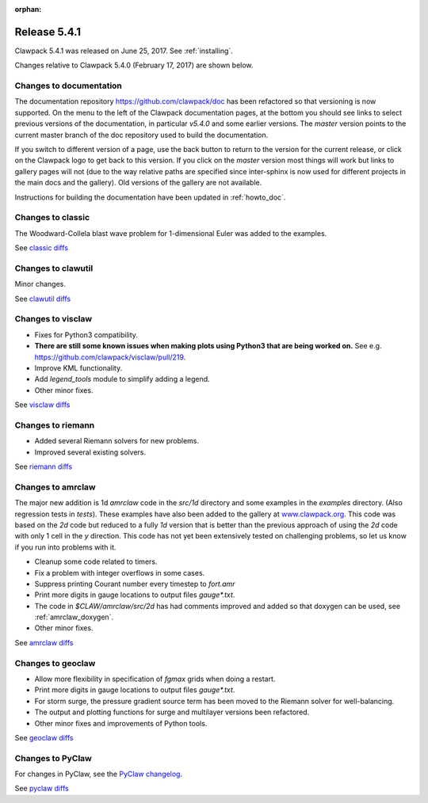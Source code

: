 :orphan:


.. comment: Change master to v5.4.1 in github links below once release is tagged

.. _release_5_4_1:

==========================
Release 5.4.1
==========================


Clawpack 5.4.1 was released on June 25, 2017.  See :ref:`installing`.

Changes relative to Clawpack 5.4.0 (February 17, 2017) are shown below.

Changes to documentation
------------------------

The documentation repository https://github.com/clawpack/doc has been refactored so that versioning is now supported.  On the menu to the left of the Clawpack documentation pages, at the bottom you should see links to select previous versions of the documentation, in particular `v5.4.0` and some earlier versions.  The `master` version points to the current master branch of the doc repository used to build the documentation.

If you switch to different version of a page, use the back button to return to the version for the current release, or click on the Clawpack logo to get back to this version.  If you click on the `master` version most things will work but links to gallery pages will not (due to the way relative paths are specified since inter-sphinx is now used for different projects in the main docs and the gallery).  Old versions of the gallery are not available.

Instructions for building the documentation have been updated in :ref:`howto_doc`.


Changes to classic
------------------

The Woodward-Collela blast wave problem for 1-dimensional Euler was added to the examples.

See `classic diffs
<https://github.com/clawpack/classic/compare/v5.4.0...master>`_

Changes to clawutil
-------------------

Minor changes.

See `clawutil diffs
<https://github.com/clawpack/clawutil/compare/v5.4.0...master>`_

Changes to visclaw
------------------

- Fixes for Python3 compatibility.  
- **There are still some known issues when making plots using Python3 that are being worked on.**  See e.g. https://github.com/clawpack/visclaw/pull/219.
- Improve KML functionality.
- Add `legend_tools` module to simplify adding a legend.
- Other minor fixes.
 
See `visclaw diffs
<https://github.com/clawpack/visclaw/compare/v5.4.0...master>`_

Changes to riemann
------------------

- Added several Riemann solvers for new problems.
- Improved several existing solvers.

See `riemann diffs
<https://github.com/clawpack/riemann/compare/v5.4.0...master>`_

Changes to amrclaw
------------------

The major new addition is 1d `amrclaw` code in the `src/1d` directory and 
some examples in the `examples` directory. (Also regression tests in `tests`).
These examples have also been added to the gallery at `www.clawpack.org <http://www.clawpack.org>`_. 
This code was based on the `2d` code but reduced to a fully `1d` version that is better than the previous approach of using the `2d` code with only 1 cell in the `y` direction.  This code has not yet been extensively tested on challenging problems, so let us know if you run into problems with it.


- Cleanup some code related to timers.
- Fix a problem with integer overflows in some cases.
- Suppress printing Courant number every timestep to `fort.amr`
- Print more digits in gauge locations to output files `gauge*.txt`.
- The code in `$CLAW/amrclaw/src/2d` has had comments improved and added so that doxygen can be used, see :ref:`amrclaw_doxygen`.
- Other minor fixes.

See `amrclaw diffs
<https://github.com/clawpack/amrclaw/compare/v5.4.0...master>`_

Changes to geoclaw
------------------


- Allow more flexibility in specification of `fgmax` grids when doing a restart.
- Print more digits in gauge locations to output files `gauge*.txt`.
- For storm surge, the pressure gradient source term has been moved to the Riemann solver for well-balancing.  
- The output and plotting functions for surge and multilayer versions been refactored.
- Other minor fixes and improvements of Python tools.

See `geoclaw diffs
<https://github.com/clawpack/geoclaw/compare/v5.4.0...master>`_


Changes to PyClaw
------------------

For changes in PyClaw, see the `PyClaw changelog
<https://github.com/clawpack/pyclaw/blob/master/CHANGES.md>`_.

See `pyclaw diffs
<https://github.com/clawpack/pyclaw/compare/v5.4.0...master>`_

